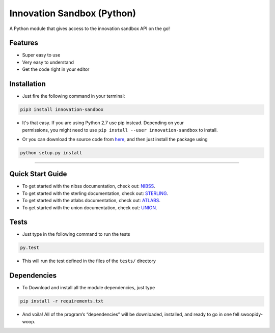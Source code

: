 Innovation Sandbox (Python)
===========================
.. image:: https://travis-ci.org/enyata/innovation-sandbox-python.svg?branch=master
    :target: https://travis-ci.org/enyata/innovation-sandbox-python


| A Python module that gives access to the innovation sandbox API on the go!

Features
~~~~~~~~

* Super easy to use
* Very easy to understand
* Get the code right in your editor

Installation
~~~~~~~~~~~~

* Just fire the following command in your terminal:

.. code:: bash

   pip3 install innovation-sandbox

- | It's that easy. If you are using Python 2.7 use pip instead. Depending on your
  | permissions, you might need to use ``pip install --user innovation-sandbox`` to install.

* Or you can download the source code from `here <https://github.com/enyata/innovation-sandbox-python>`_, and then just install the package using

.. code:: bash

    python setup.py install

~~~~~~~~~~~~~~~~~

Quick Start Guide
~~~~~~~~~~~~~~~~~

* To get started with the nibss documentation, check out: `NIBSS <https://github.com/enyata/innovation-sandbox-python/blob/master/nibss/README.rst>`_.

* To get started with the sterling documentation, check out: `STERLING <https://github.com/enyata/innovation-sandbox-python/blob/master/sterling/README.rst>`_.

* To get started with the atlabs documentation, check out: `ATLABS <https://github.com/enyata/innovation-sandbox-python/blob/master/atlabs/README.rst>`_.

* To get started with the union documentation, check out: `UNION <https://github.com/enyata/innovation-sandbox-python/blob/master/union/README.rst>`_.

Tests
~~~~~

* Just type in the following command to run the tests

.. code:: bash

    py.test

* This will run the test defined in the files of the ``tests/`` directory

Dependencies
~~~~~~~~~~~~

* To Download and install all the module dependencies, just type

.. code:: bash

    pip install -r requirements.txt

* And voila! All of the program’s “dependencies” will be downloaded, installed, and ready to go in one fell swoopidy-woop.
